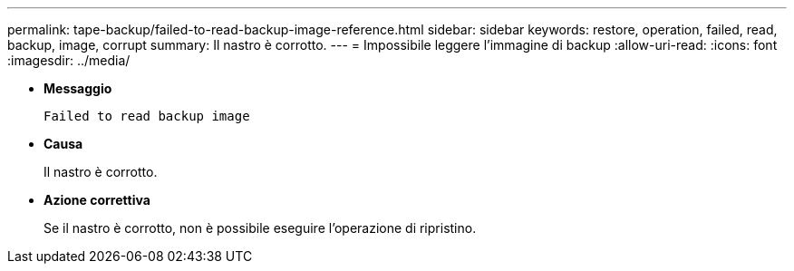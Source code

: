 ---
permalink: tape-backup/failed-to-read-backup-image-reference.html 
sidebar: sidebar 
keywords: restore, operation, failed, read, backup, image, corrupt 
summary: Il nastro è corrotto. 
---
= Impossibile leggere l'immagine di backup
:allow-uri-read: 
:icons: font
:imagesdir: ../media/


* *Messaggio*
+
`Failed to read backup image`

* *Causa*
+
Il nastro è corrotto.

* *Azione correttiva*
+
Se il nastro è corrotto, non è possibile eseguire l'operazione di ripristino.


